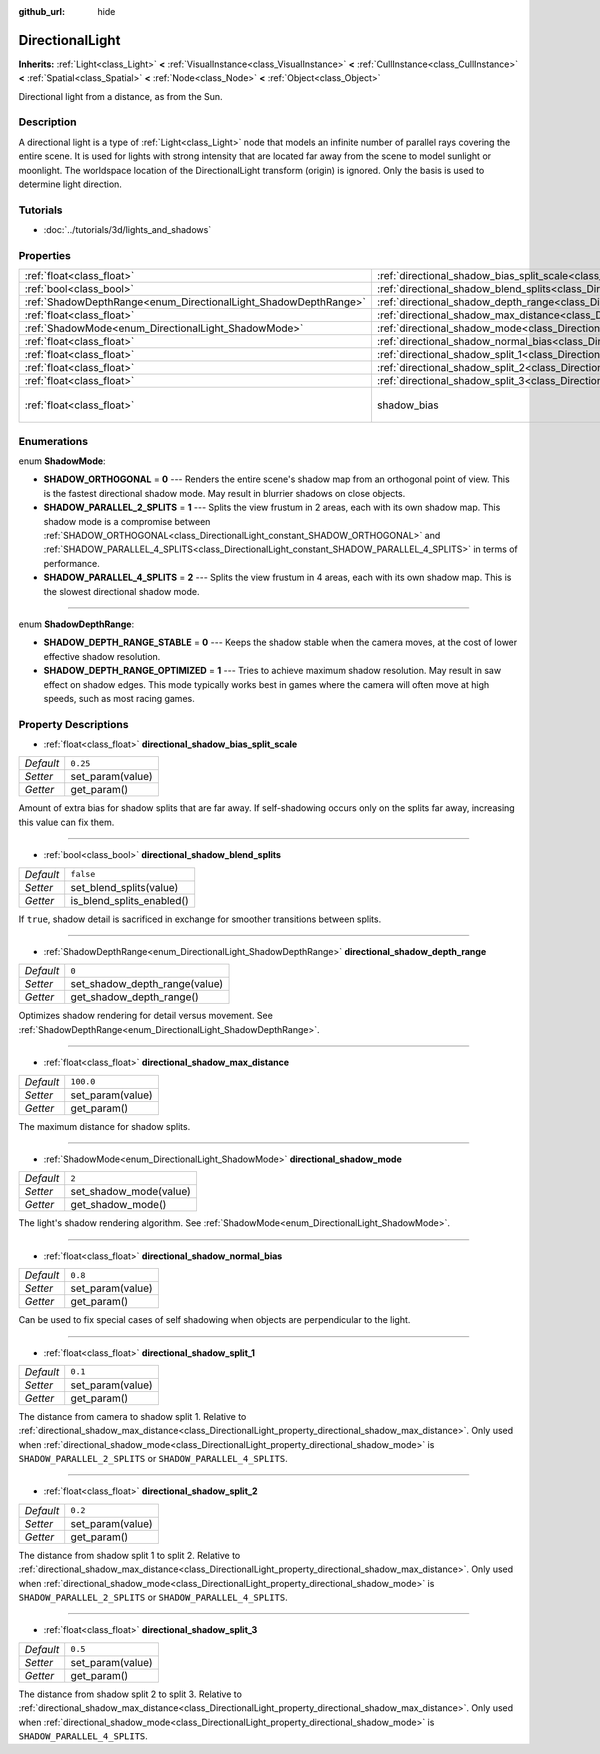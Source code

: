 :github_url: hide

.. Generated automatically by doc/tools/make_rst.py in Rebel Engine's source tree.
.. DO NOT EDIT THIS FILE, but the DirectionalLight.xml source instead.
.. The source is found in doc/classes or modules/<name>/doc_classes.

.. _class_DirectionalLight:

DirectionalLight
================

**Inherits:** :ref:`Light<class_Light>` **<** :ref:`VisualInstance<class_VisualInstance>` **<** :ref:`CullInstance<class_CullInstance>` **<** :ref:`Spatial<class_Spatial>` **<** :ref:`Node<class_Node>` **<** :ref:`Object<class_Object>`

Directional light from a distance, as from the Sun.

Description
-----------

A directional light is a type of :ref:`Light<class_Light>` node that models an infinite number of parallel rays covering the entire scene. It is used for lights with strong intensity that are located far away from the scene to model sunlight or moonlight. The worldspace location of the DirectionalLight transform (origin) is ignored. Only the basis is used to determine light direction.

Tutorials
---------

- :doc:`../tutorials/3d/lights_and_shadows`

Properties
----------

+-----------------------------------------------------------------+-----------------------------------------------------------------------------------------------------------------+-----------------------------+
| :ref:`float<class_float>`                                       | :ref:`directional_shadow_bias_split_scale<class_DirectionalLight_property_directional_shadow_bias_split_scale>` | ``0.25``                    |
+-----------------------------------------------------------------+-----------------------------------------------------------------------------------------------------------------+-----------------------------+
| :ref:`bool<class_bool>`                                         | :ref:`directional_shadow_blend_splits<class_DirectionalLight_property_directional_shadow_blend_splits>`         | ``false``                   |
+-----------------------------------------------------------------+-----------------------------------------------------------------------------------------------------------------+-----------------------------+
| :ref:`ShadowDepthRange<enum_DirectionalLight_ShadowDepthRange>` | :ref:`directional_shadow_depth_range<class_DirectionalLight_property_directional_shadow_depth_range>`           | ``0``                       |
+-----------------------------------------------------------------+-----------------------------------------------------------------------------------------------------------------+-----------------------------+
| :ref:`float<class_float>`                                       | :ref:`directional_shadow_max_distance<class_DirectionalLight_property_directional_shadow_max_distance>`         | ``100.0``                   |
+-----------------------------------------------------------------+-----------------------------------------------------------------------------------------------------------------+-----------------------------+
| :ref:`ShadowMode<enum_DirectionalLight_ShadowMode>`             | :ref:`directional_shadow_mode<class_DirectionalLight_property_directional_shadow_mode>`                         | ``2``                       |
+-----------------------------------------------------------------+-----------------------------------------------------------------------------------------------------------------+-----------------------------+
| :ref:`float<class_float>`                                       | :ref:`directional_shadow_normal_bias<class_DirectionalLight_property_directional_shadow_normal_bias>`           | ``0.8``                     |
+-----------------------------------------------------------------+-----------------------------------------------------------------------------------------------------------------+-----------------------------+
| :ref:`float<class_float>`                                       | :ref:`directional_shadow_split_1<class_DirectionalLight_property_directional_shadow_split_1>`                   | ``0.1``                     |
+-----------------------------------------------------------------+-----------------------------------------------------------------------------------------------------------------+-----------------------------+
| :ref:`float<class_float>`                                       | :ref:`directional_shadow_split_2<class_DirectionalLight_property_directional_shadow_split_2>`                   | ``0.2``                     |
+-----------------------------------------------------------------+-----------------------------------------------------------------------------------------------------------------+-----------------------------+
| :ref:`float<class_float>`                                       | :ref:`directional_shadow_split_3<class_DirectionalLight_property_directional_shadow_split_3>`                   | ``0.5``                     |
+-----------------------------------------------------------------+-----------------------------------------------------------------------------------------------------------------+-----------------------------+
| :ref:`float<class_float>`                                       | shadow_bias                                                                                                     | ``0.1`` *(parent override)* |
+-----------------------------------------------------------------+-----------------------------------------------------------------------------------------------------------------+-----------------------------+

Enumerations
------------

.. _enum_DirectionalLight_ShadowMode:

.. _class_DirectionalLight_constant_SHADOW_ORTHOGONAL:

.. _class_DirectionalLight_constant_SHADOW_PARALLEL_2_SPLITS:

.. _class_DirectionalLight_constant_SHADOW_PARALLEL_4_SPLITS:

enum **ShadowMode**:

- **SHADOW_ORTHOGONAL** = **0** --- Renders the entire scene's shadow map from an orthogonal point of view. This is the fastest directional shadow mode. May result in blurrier shadows on close objects.

- **SHADOW_PARALLEL_2_SPLITS** = **1** --- Splits the view frustum in 2 areas, each with its own shadow map. This shadow mode is a compromise between :ref:`SHADOW_ORTHOGONAL<class_DirectionalLight_constant_SHADOW_ORTHOGONAL>` and :ref:`SHADOW_PARALLEL_4_SPLITS<class_DirectionalLight_constant_SHADOW_PARALLEL_4_SPLITS>` in terms of performance.

- **SHADOW_PARALLEL_4_SPLITS** = **2** --- Splits the view frustum in 4 areas, each with its own shadow map. This is the slowest directional shadow mode.

----

.. _enum_DirectionalLight_ShadowDepthRange:

.. _class_DirectionalLight_constant_SHADOW_DEPTH_RANGE_STABLE:

.. _class_DirectionalLight_constant_SHADOW_DEPTH_RANGE_OPTIMIZED:

enum **ShadowDepthRange**:

- **SHADOW_DEPTH_RANGE_STABLE** = **0** --- Keeps the shadow stable when the camera moves, at the cost of lower effective shadow resolution.

- **SHADOW_DEPTH_RANGE_OPTIMIZED** = **1** --- Tries to achieve maximum shadow resolution. May result in saw effect on shadow edges. This mode typically works best in games where the camera will often move at high speeds, such as most racing games.

Property Descriptions
---------------------

.. _class_DirectionalLight_property_directional_shadow_bias_split_scale:

- :ref:`float<class_float>` **directional_shadow_bias_split_scale**

+-----------+------------------+
| *Default* | ``0.25``         |
+-----------+------------------+
| *Setter*  | set_param(value) |
+-----------+------------------+
| *Getter*  | get_param()      |
+-----------+------------------+

Amount of extra bias for shadow splits that are far away. If self-shadowing occurs only on the splits far away, increasing this value can fix them.

----

.. _class_DirectionalLight_property_directional_shadow_blend_splits:

- :ref:`bool<class_bool>` **directional_shadow_blend_splits**

+-----------+---------------------------+
| *Default* | ``false``                 |
+-----------+---------------------------+
| *Setter*  | set_blend_splits(value)   |
+-----------+---------------------------+
| *Getter*  | is_blend_splits_enabled() |
+-----------+---------------------------+

If ``true``, shadow detail is sacrificed in exchange for smoother transitions between splits.

----

.. _class_DirectionalLight_property_directional_shadow_depth_range:

- :ref:`ShadowDepthRange<enum_DirectionalLight_ShadowDepthRange>` **directional_shadow_depth_range**

+-----------+-------------------------------+
| *Default* | ``0``                         |
+-----------+-------------------------------+
| *Setter*  | set_shadow_depth_range(value) |
+-----------+-------------------------------+
| *Getter*  | get_shadow_depth_range()      |
+-----------+-------------------------------+

Optimizes shadow rendering for detail versus movement. See :ref:`ShadowDepthRange<enum_DirectionalLight_ShadowDepthRange>`.

----

.. _class_DirectionalLight_property_directional_shadow_max_distance:

- :ref:`float<class_float>` **directional_shadow_max_distance**

+-----------+------------------+
| *Default* | ``100.0``        |
+-----------+------------------+
| *Setter*  | set_param(value) |
+-----------+------------------+
| *Getter*  | get_param()      |
+-----------+------------------+

The maximum distance for shadow splits.

----

.. _class_DirectionalLight_property_directional_shadow_mode:

- :ref:`ShadowMode<enum_DirectionalLight_ShadowMode>` **directional_shadow_mode**

+-----------+------------------------+
| *Default* | ``2``                  |
+-----------+------------------------+
| *Setter*  | set_shadow_mode(value) |
+-----------+------------------------+
| *Getter*  | get_shadow_mode()      |
+-----------+------------------------+

The light's shadow rendering algorithm. See :ref:`ShadowMode<enum_DirectionalLight_ShadowMode>`.

----

.. _class_DirectionalLight_property_directional_shadow_normal_bias:

- :ref:`float<class_float>` **directional_shadow_normal_bias**

+-----------+------------------+
| *Default* | ``0.8``          |
+-----------+------------------+
| *Setter*  | set_param(value) |
+-----------+------------------+
| *Getter*  | get_param()      |
+-----------+------------------+

Can be used to fix special cases of self shadowing when objects are perpendicular to the light.

----

.. _class_DirectionalLight_property_directional_shadow_split_1:

- :ref:`float<class_float>` **directional_shadow_split_1**

+-----------+------------------+
| *Default* | ``0.1``          |
+-----------+------------------+
| *Setter*  | set_param(value) |
+-----------+------------------+
| *Getter*  | get_param()      |
+-----------+------------------+

The distance from camera to shadow split 1. Relative to :ref:`directional_shadow_max_distance<class_DirectionalLight_property_directional_shadow_max_distance>`. Only used when :ref:`directional_shadow_mode<class_DirectionalLight_property_directional_shadow_mode>` is ``SHADOW_PARALLEL_2_SPLITS`` or ``SHADOW_PARALLEL_4_SPLITS``.

----

.. _class_DirectionalLight_property_directional_shadow_split_2:

- :ref:`float<class_float>` **directional_shadow_split_2**

+-----------+------------------+
| *Default* | ``0.2``          |
+-----------+------------------+
| *Setter*  | set_param(value) |
+-----------+------------------+
| *Getter*  | get_param()      |
+-----------+------------------+

The distance from shadow split 1 to split 2. Relative to :ref:`directional_shadow_max_distance<class_DirectionalLight_property_directional_shadow_max_distance>`. Only used when :ref:`directional_shadow_mode<class_DirectionalLight_property_directional_shadow_mode>` is ``SHADOW_PARALLEL_2_SPLITS`` or ``SHADOW_PARALLEL_4_SPLITS``.

----

.. _class_DirectionalLight_property_directional_shadow_split_3:

- :ref:`float<class_float>` **directional_shadow_split_3**

+-----------+------------------+
| *Default* | ``0.5``          |
+-----------+------------------+
| *Setter*  | set_param(value) |
+-----------+------------------+
| *Getter*  | get_param()      |
+-----------+------------------+

The distance from shadow split 2 to split 3. Relative to :ref:`directional_shadow_max_distance<class_DirectionalLight_property_directional_shadow_max_distance>`. Only used when :ref:`directional_shadow_mode<class_DirectionalLight_property_directional_shadow_mode>` is ``SHADOW_PARALLEL_4_SPLITS``.

.. |virtual| replace:: :abbr:`virtual (This method should typically be overridden by the user to have any effect.)`
.. |const| replace:: :abbr:`const (This method has no side effects. It doesn't modify any of the instance's member variables.)`
.. |vararg| replace:: :abbr:`vararg (This method accepts any number of arguments after the ones described here.)`
